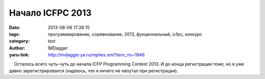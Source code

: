 Начало ICFPC 2013
=================
:date: 2013-08-06 17:26:15
:tags: программирование, соревнование, 2013, фунциональный, icfpc, конкурс
:category: text
:author: IMDagger
:yaru-link: http://imdagger.ya.ru/replies.xml?item_no=1846

    Осталось всего чуть-чуть до начала ICFP Programming Contest 2013. И
до конца регистрации тоже, но я уже давно зарегистрировался (надеюсь,
что я ничего не напутал при регистрации).

